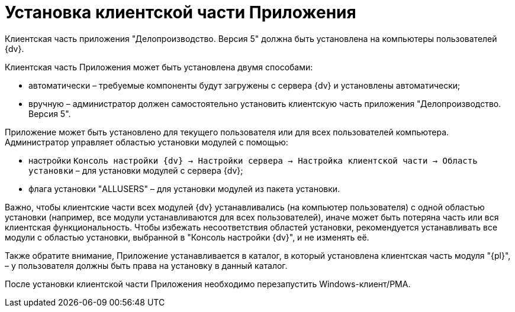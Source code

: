 # Установка клиентской части Приложения

Клиентская часть приложения "Делопроизводство. Версия 5" должна быть установлена на компьютеры пользователей {dv}.

Клиентская часть Приложения может быть установлена двумя способами:

* автоматически – требуемые компоненты будут загружены с сервера {dv} и установлены автоматически;
* вручную – администратор должен самостоятельно установить клиентскую часть приложения "Делопроизводство. Версия 5".

Приложение может быть установлено для текущего пользователя или для всех пользователей компьютера. Администратор управляет областью установки модулей с помощью:

* настройки `Консоль настройки {dv} → Настройки сервера → Настройка клиентской части → Область установки` – для установки модулей с сервера {dv};
* флага установки "ALLUSERS" – для установки модулей из пакета установки.

Важно, чтобы клиентские части всех модулей {dv} устанавливались (на компьютер пользователя) с одной областью установки (например, все модули устанавливаются для всех пользователей), иначе может быть потеряна часть или вся клиентская функциональность. Чтобы избежать несоответствия областей установки, рекомендуется устанавливать все модули с областью установки, выбранной в "Консоль настройки {dv}", и не изменять её.

Также обратите внимание, Приложение устанавливается в каталог, в который установлена клиентская часть модуля "{pl}", – у пользователя должны быть права на установку в данный каталог.

После установки клиентской части Приложения необходимо перезапустить Windows-клиент/РМА.
